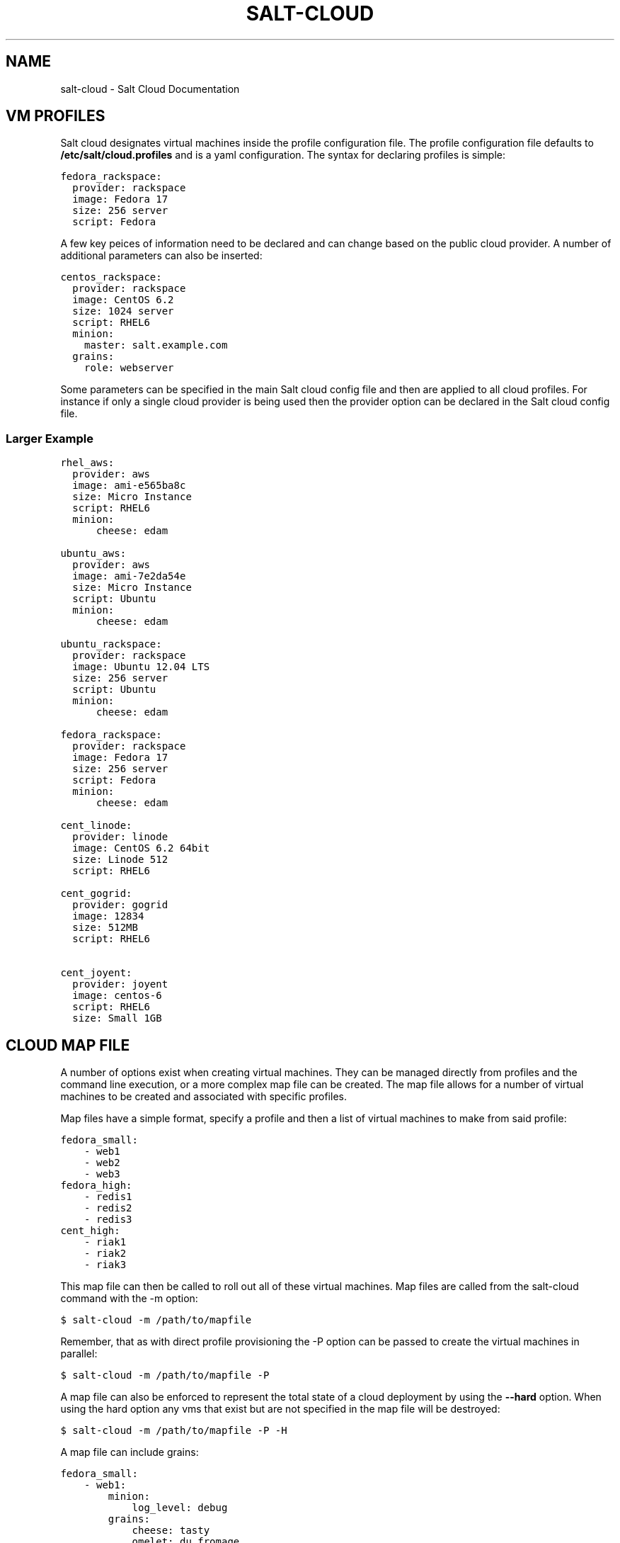 .TH "SALT-CLOUD" "7" "January 21, 2013" "0.8.4" "salt-cloud"
.SH NAME
salt-cloud \- Salt Cloud Documentation
.
.nr rst2man-indent-level 0
.
.de1 rstReportMargin
\\$1 \\n[an-margin]
level \\n[rst2man-indent-level]
level margin: \\n[rst2man-indent\\n[rst2man-indent-level]]
-
\\n[rst2man-indent0]
\\n[rst2man-indent1]
\\n[rst2man-indent2]
..
.de1 INDENT
.\" .rstReportMargin pre:
. RS \\$1
. nr rst2man-indent\\n[rst2man-indent-level] \\n[an-margin]
. nr rst2man-indent-level +1
.\" .rstReportMargin post:
..
.de UNINDENT
. RE
.\" indent \\n[an-margin]
.\" old: \\n[rst2man-indent\\n[rst2man-indent-level]]
.nr rst2man-indent-level -1
.\" new: \\n[rst2man-indent\\n[rst2man-indent-level]]
.in \\n[rst2man-indent\\n[rst2man-indent-level]]u
..
.\" Man page generated from reStructuredText.
.
.SH VM PROFILES
.sp
Salt cloud designates virtual machines inside the profile configuration file.
The profile configuration file defaults to \fB/etc/salt/cloud.profiles\fP and is a
yaml configuration. The syntax for declaring profiles is simple:
.sp
.nf
.ft C
fedora_rackspace:
  provider: rackspace
  image: Fedora 17
  size: 256 server
  script: Fedora
.ft P
.fi
.sp
A few key peices of information need to be declared and can change based on the
public cloud provider. A number of additional parameters can also be inserted:
.sp
.nf
.ft C
centos_rackspace:
  provider: rackspace
  image: CentOS 6.2
  size: 1024 server
  script: RHEL6
  minion:
    master: salt.example.com
  grains:
    role: webserver
.ft P
.fi
.sp
Some parameters can be specified in the main Salt cloud config file and then
are applied to all cloud profiles. For instance if only a single cloud provider
is being used then the provider option can be declared in the Salt cloud config
file.
.SS Larger Example
.sp
.nf
.ft C
rhel_aws:
  provider: aws
  image: ami\-e565ba8c
  size: Micro Instance
  script: RHEL6
  minion:
      cheese: edam

ubuntu_aws:
  provider: aws
  image: ami\-7e2da54e
  size: Micro Instance
  script: Ubuntu
  minion:
      cheese: edam

ubuntu_rackspace:
  provider: rackspace
  image: Ubuntu 12.04 LTS
  size: 256 server
  script: Ubuntu
  minion:
      cheese: edam

fedora_rackspace:
  provider: rackspace
  image: Fedora 17
  size: 256 server
  script: Fedora
  minion:
      cheese: edam

cent_linode:
  provider: linode
  image: CentOS 6.2 64bit
  size: Linode 512
  script: RHEL6

cent_gogrid:
  provider: gogrid
  image: 12834
  size: 512MB
  script: RHEL6

cent_joyent:
  provider: joyent
  image: centos\-6
  script: RHEL6
  size: Small 1GB
.ft P
.fi
.SH CLOUD MAP FILE
.sp
A number of options exist when creating virtual machines. They can be managed
directly from profiles and the command line execution, or a more complex map
file can be created. The map file allows for a number of virtual machines to
be created and associated with specific profiles.
.sp
Map files have a simple format, specify a profile and then a list of virtual
machines to make from said profile:
.sp
.nf
.ft C
fedora_small:
    \- web1
    \- web2
    \- web3
fedora_high:
    \- redis1
    \- redis2
    \- redis3
cent_high:
    \- riak1
    \- riak2
    \- riak3
.ft P
.fi
.sp
This map file can then be called to roll out all of these virtual machines. Map
files are called from the salt\-cloud command with the \-m option:
.sp
.nf
.ft C
$ salt\-cloud \-m /path/to/mapfile
.ft P
.fi
.sp
Remember, that as with direct profile provisioning the \-P option can be passed
to create the virtual machines in parallel:
.sp
.nf
.ft C
$ salt\-cloud \-m /path/to/mapfile \-P
.ft P
.fi
.sp
A map file can also be enforced to represent the total state of a cloud
deployment by using the \fB\-\-hard\fP option. When using the hard option any vms
that exist but are not specified in the map file will be destroyed:
.sp
.nf
.ft C
$ salt\-cloud \-m /path/to/mapfile \-P \-H
.ft P
.fi
.sp
A map file can include grains:
.sp
.nf
.ft C
fedora_small:
    \- web1:
        minion:
            log_level: debug
        grains:
            cheese: tasty
            omelet: du fromage
    \- web2:
        minion:
            log_level: warn
        grains:
            cheese: more tasty
            omelet: with peppers
.ft P
.fi
.sp
A map file may also be used with the various query options:
.sp
.nf
.ft C
$ salt\-cloud \-m /path/to/mapfile \-Q
{\(aqaws\(aq: {\(aqweb1\(aq: {\(aqid\(aq: \(aqi\-e6aqfegb\(aq,
                     \(aqimage\(aq: None,
                     \(aqprivate_ips\(aq: [],
                     \(aqpublic_ips\(aq: [],
                     \(aqsize\(aq: None,
                     \(aqstate\(aq: 0}},
         \(aqweb2\(aq: {\(aqAbsent\(aq}}
.ft P
.fi
.sp
...or with the delete option:
.sp
.nf
.ft C
$ salt\-cloud \-m /path/to/mapfile \-d
The following virtual machines are set to be destroyed:
  web1
  web2

Proceed? [N/y]
.ft P
.fi
.SH WRITING CLOUD PROVIDER MODULES
.sp
Salt cloud runs on a module system similar to the main Salt project. The
modules inside saltcloud exist in the \fBsaltcloud/clouds\fP directory of
the salt\-cloud source.
.sp
Adding a provider requires that a cloud module is created. The cloud module
needs to only impliment a single function \fBcreate\fP, which will accept a
single virtual machine data structure. Whatever functions need to be called
to execute the create function can and should be included in the provider
module.
.sp
A good example to follow for writing a cloud provider module is the module
provided for Linode:
.sp
\fI\%https://github.com/saltstack/salt-cloud/blob/master/saltcloud/clouds/linode.py\fP
.sp
If possible it is prefered that libcloud is used to connect to public cloud
systems, but if libcloud support is not available or another system makes more
sense then by all means, use the other system to connect to the cloud provider.
.SH OS SUPPORT FOR CLOUD VMS
.sp
Salt Cloud works primarily by executing a script on the virtual machines as
soon as they become available. The script that is executed is referenced in
the cloud profile as the \fBscript\fP. In older versions, this was the \fBos\fP
argument. This was changed in 0.8.2.
.sp
A number of legacy scripts exist in the deploy directory in the saltcloud
source tree. The preferred method is currently to use the salt\-bootstrap
script. A stable version is included with each release tarball starting with
0.8.4. The most updated version can be found at:
.sp
\fI\%https://github.com/saltstack/salt-bootstrap\fP
.sp
If you do not specify a script argument, this script will be used at the
default.
.sp
If the Salt Bootstrap script does not meet your needs, you may write your own.
The script should be written in bash and is a Jinja template. Deploy scripts
need to execute a number of functions to do a complete salt setup. These
functions include:
.INDENT 0.0
.IP 1. 3
Install the salt minion. If this can be done via system packages this method
is HIGHLY preferred.
.IP 2. 3
Add the salt minion keys before the minion is started for the first time.
The minion keys are available as strings that can be copied into place in
the Jinja template under the dict named "vm".
.IP 3. 3
Start the salt\-minion daemon and enable it at startup time.
.IP 4. 3
Set up the minion configuration file from the "minion" data available in
the Jinja template.
.UNINDENT
.sp
A good, well commented, example of this process is the Fedora deployment
script:
.sp
\fI\%https://github.com/saltstack/salt-cloud/blob/master/saltcloud/deploy/Fedora.sh\fP
.sp
A number of legacy deploy scripts are included with the release tarball. None
of them are as functional or complete as Salt Bootstrap, and are still included
for academic purposes.
.SS Other Generic Deploy Scripts
.sp
If you want to be assured of always using the latest Salt Bootstrap script,
there are a few generic templates available in the deploy directory of your
saltcloud source tree:
.sp
These are example scripts which were designed to be customized, adapted, and
refit to meet your needs. One important use of them is to pass options to
the salt\-bootstrap script, such as updating to specific git tags.
.SS Post\-Deploy Commands
.sp
Once a minion has been deployed, it has the option to run a salt command. Normally, this would be the state.highstate command, which would finish provisioning the VM. Another common option is state.sls, or for just testing, test.ping. This is configured in the main cloud config file:
.sp
.nf
.ft C
start_action: state.highstate
.ft P
.fi
.sp
This is currently considered to be experimental functionality, and may not work well with all providers. If you experience problems with Salt Cloud hanging after Salt is deployed, consider using Startup States instead:
.sp
\fI\%http://docs.saltstack.org/en/latest/ref/states/startup.html\fP
.SS Skipping the Deploy Script
.sp
For whatever reason, you may want to skip the deploy script altogether. This results in a VM being spun up much faster, with absolutely no configuration. This can be set from the command line:
.sp
.nf
.ft C
salt\-cloud \-\-no\-deploy \-p micro_aws my_instance
.ft P
.fi
.sp
Or it can be set from the main cloud config file:
.sp
.nf
.ft C
deploy: False
.ft P
.fi
.sp
The default for deploy is True.
.sp
In the profile, you may also set the script option to None:
.sp
.nf
.ft C
script: None
.ft P
.fi
.sp
This is the slowest option, since it still uploads the None deploy script and executes it.
.SH CORE CONFIGURATION
.sp
A number of core configuration options and some options that are global to
the vm profiles can be set in the cloud config file. By default this file is
located at \fB/etc/salt/cloud\fP.
.SS Minion Configuration
.sp
The default minion configuration is set up in this file. This is where the
minions that are created derive their configuration.
.sp
.nf
.ft C
minion:
  master: saltmaster.example.com
.ft P
.fi
.sp
This is the location in particular to specify the location of the salt master.
.SS Cloud Configurations
.sp
The data specific to interacting with public clouds is set up here.
.SS Rackspace
.sp
Rackspace cloud requires two configuration options:
.sp
.nf
.ft C
RACKSPACE.user: example_user
RACKSPACE.apikey: 123984bjjas87034
.ft P
.fi
.SS Amazon AWS
.sp
A number of configuration options are required for Amazon AWS:
.sp
.nf
.ft C
AWS.id: HJGRYCILJLKJYG
AWS.key: \(aqkdjgfsgm;woormgl/aserigjksjdhasdfgn\(aq
AWS.keyname: test
AWS.securitygroup: quick\-start
AWS.private_key: /root/test.pem
.ft P
.fi
.SS Linode
.sp
Linode requires a single api key, but the default root password also needs
to be set:
.sp
.nf
.ft C
LINODE.apikey: asldkgfakl;sdfjsjaslfjaklsdjf;askldjfaaklsjdfhasldsadfghdkf
LINODE.password: F00barbaz
.ft P
.fi
.sp
The password needs to be 8 characters and contain lowercase, uppercase and
numbers.
.SS Joyent Cloud
.sp
The Joyent cloud requires three configuration paramaters. The user name and
password that are used to log into the Joyent system, and the location of
the private ssh key associated with the Joyent account. The ssh key is needed
to send the provisioning commands up to the freshly created virtual machine,
.sp
.nf
.ft C
JOYENT.user: fred
JOYENT.password: saltybacon
JOYENT.private_key: /root/joyent.pem
.ft P
.fi
.SS GoGrid
.sp
To use Salt Cloud with GoGrid log into the GoGrid web interface and
create an api key. Do this by clicking on "My Account" and then going to the
API Keys tab.
.sp
The GOGRID.apikey and the GOGRID.sharedsecret configuration paramaters need to
be set in the config file to enable interfacing with GoGrid:
.sp
.nf
.ft C
GOGRID.apikey: asdff7896asdh789
GOGRID.sharedsecret: saltybacon
.ft P
.fi
.SS OpenStack
.sp
OpenStack configuration differs between providers, and at the moment several
options need to be specified. This module has been officially tested against
the HP and the Rackspace implementations, and some examples are provided for
both.
.sp
.nf
.ft C
# For HP
OPENSTACK.identity_url: \(aqhttps://region\-a.geo\-1.identity.hpcloudsvc.com:35357/v2.0/\(aq
OPENSTACK.compute_name: Compute
OPENSTACK.compute_region: \(aqaz\-1.region\-a.geo\-1\(aq
OPENSTACK.tenant: myuser\-tenant1
OPENSTACK.user: myuser
OPENSTACK.ssh_key_name: mykey
OPENSTACK.ssh_key_file: \(aq/etc/salt/hpcloud/mykey.pem\(aq
OPENSTACK.password: mypass

# For Rackspace
OPENSTACK.identity_url: \(aqhttps://identity.api.rackspacecloud.com/v2.0/tokens\(aq
OPENSTACK.compute_name: cloudServersOpenStack
OPENSTACK.compute_region: DFW
OPENSTACK.tenant: 5555555
OPENSTACK.user: myuser
OPENSTACK.password: mypass
OPENSTACK.protocol: ipv4
.ft P
.fi
.sp
If you have an API key for your provider, it may be specified instead of a
password:
.sp
.nf
.ft C
OPENSTACK.apikey: 901d3f579h23c8v73q9
.ft P
.fi
.SS IBM SmartCloud Enterprise
.sp
In addition to a username and password, the IBM SCE module requires an SSH key,
which is currently configured inside IBM\(aqs web interface. A location is also
required to create instances, but not to query their cloud. This is important,
because you need to use salt\-cloud \-\-list\-locations (with the other options
already set) in order to find the name of the location that you want to use.
.sp
.nf
.ft C
IBMSCE.user: myuser@mycorp.com
IBMSCE.password: mypass
IBMSCE.ssh_key_name: mykey
IBMSCE.ssh_key_file: \(aq/etc/salt/ibm/mykey.pem\(aq
IBMSCE.location: Raleigh
.ft P
.fi
.SH RELEASE NOTES AND UPGRADE INSTRUCTIONS
.SS Salt Cloud 0.6.0 Release Notes
.sp
The new Salt project, Salt Cloud, is introduced with version 0.6.0. Salt Cloud
has been developed to ease the automation and integration of Salt with public
cloud providers by allowing cloud vms to be cleanly defined, created and
automatically hooked back into a Salt Master.
.sp
While Salt Cloud is primarily made to build cloud vms to tie into a Salt Mater,
it has been created in a generic way, so that it can be used to provision and
hook systems of any type via the familiar Salt modules system.
.sp
This release supports three public cloud providers (all via libcloud),
Amazon EC2, Rackspace Cloud and Linode.
.SS Documentation
.sp
The documentation for Salt Cloud can be found on Read the Docs:
\fI\%http://salt-cloud.readthedocs.org\fP
.SS Download
.sp
Salt Cloud can be downloaded and install via pypi or github:
.sp
\fI\%http://pypi.python.org/packages/source/s/salt-cloud/salt-cloud-0.6.0.tar.gz\fP
.sp
\fI\%https://github.com/downloads/saltstack/salt-cloud/salt-cloud-0.6.0.tar.gz\fP
.sp
Packages are not yet available, Salt Cloud requires three dependencies, the
salt libs, libcloud, and paramiko.
.SS Extensible With Cloud Modules
.sp
The Salt loader system has been employed to make adding support for additional
public cloud systems just as modular and simple as adding support for new
package managers in Salt.
.sp
Adding support for a new cloud provider is extremely simple, just add a cloud
module and everything cleanly links together.
.SS Define VM Profiles
.sp
The way a vms is created is done via profiles. Profiles are used to define what
properties a vm will have, the cloud provider, the size and the image.
.sp
.nf
.ft C
centos_rackspace:
  provider: rackspace
  image: CentOS 6.2
  size: 1024 server
  os: RHEL6
  minion:
    grains:
        role: webserver
    master: salt.example.com
.ft P
.fi
.sp
This profile will be used to create vms on Rackspace cloud with the CentOS 6.2
image and the Rackspace 1024 vm size. Particulars of the minion config can
also be specified.
.sp
Individual vms can be created from profiles:
.sp
.nf
.ft C
# salt\-cloud \-p centos_rackspace web1
.ft P
.fi
.sp
This command creates a vms with the name web1 on the Rackspace cloud and
connects the new vm to a Salt Master located at salt.example.com. The new VM
has the Salt id of web1.
.SS Define Maps of Profiles
.sp
When it is desired to have a predefined mapping of many, or a specific group
of vms then a cloud map can be defined:
.sp
.nf
.ft C
centos_rackspace:
  web1
  web2
  web3
  web4
centos_linode:
  redis1
  riak1
  riak2
  riak3
ubuntu_ec2:
  dev1
  dev2
  cassandra1
  cassandra2
  cassandra3
.ft P
.fi
.sp
This map file will create vms named web 1\-4 using the centos_rackspace profile
on rackspace, the redis and riak vms on linode and the dev and Cassandra vms on
ec2. It can be run with salt\-cloud:
.sp
.nf
.ft C
# salt\-cloud \-m mapfile
.ft P
.fi
.sp
When creating more than one vm the \-P option can be passed, to make the vms
provision in parallel, greatly speeding up large scale expansions of vms.
.SS Salt Cloud 0.7.0 Release Notes
.sp
Salt Cloud marches forward with the 0.7.0 release. As is customary for Salt
Stack projects the 0.7.0 release is intended to be much more robust and
deliver a more complete core feature set. Salt Cloud 0.7.0 is just that.
.sp
With new tools to help look into what is available on cloud providers,
new additions to make cloud management more stateful and the addition of
more supported cloud platforms 0.7.0 has greatly enhanced the capabilities
of the overall Salt platform.
.SS Documentation
.sp
The documentation for Salt Cloud can be found on Read the Docs:
\fI\%http://salt-cloud.readthedocs.org\fP
.SS Download
.sp
Salt Cloud can be downloaded and install via pypi or github:
.sp
\fI\%http://pypi.python.org/packages/source/s/salt-cloud/salt-cloud-0.7.0.tar.gz\fP
.sp
\fI\%https://github.com/downloads/saltstack/salt-cloud/salt-cloud-0.7.0.tar.gz\fP
.sp
Some packages have been made available for salt\-cloud and more on on their
way. Packages for Arch, and FreeBSD are being made available thanks to the
work of Christer Edwards, and packages for RHEL and Fedora are being created
by Clint Savage. Package availability will be announced on the salt mailing list.
.SS New Cloud Provider Support
.sp
The following cloud providers are now supported:
.INDENT 0.0
.TP
.B Amazon AWS
\fI\%http://aws.amazon.com/ec2/\fP
.TP
.B Rackspace Cloud
\fI\%http://www.rackspace.com/cloud/\fP
.TP
.B Linode
\fI\%http://www.linode.com/\fP
.TP
.B Joyent
\fI\%http://joyent.com/\fP
.TP
.B GoGrid
\fI\%http://www.gogrid.com/\fP
.UNINDENT
.SS List Available Resources
.sp
Setting up Salt Cloud requires knowlege of the available sizes and images on
cloud providers. Listing the available images and sizes can now be done with
the salt\-cloud command:
.sp
.nf
.ft C
[root@saltmaster]# salt\-cloud \-\-list\-sizes linode
linode
  Linode 1024
    bandwidth: 400
    disk: 40960
    id: 3
    name: Linode 1024
    ram: 1024
    uuid: 56e6f495190cb2ed1a343f7159ad447cf27d906d
  Linode 12GB
    bandwidth: 2000
    disk: 491520
    id: 8
    name: Linode 12GB
    ram: 12288
    uuid: 3d1731ebefdbcb4c283957b43d45f89a01f67c5f
  Linode 1536
    bandwidth: 600
    disk: 61440
    id: 4
    name: Linode 1536
    ram: 1536
    uuid: f0f28628cc70c5f2656aa3f313588d8509ee3787
  Linode 16GB
    bandwidth: 2000
    disk: 655360
    id: 9
    name: Linode 16GB
    ram: 16384
    uuid: 208cc3c0a60c4eab6ed6861344fef0311c13ffd2
  Linode 2048
    bandwidth: 800
    disk: 81920
    id: 5
    name: Linode 2048
    ram: 2048
    uuid: 0c9ee69dc7ef7a4cdce71963f8d18e76c61dd57f
  Linode 20GB
    bandwidth: 2000
    disk: 819200
    id: 10
    name: Linode 20GB
    ram: 20480
    uuid: e0a7b61e3830a120eec94459c9fc34ef7c9e0e36
  Linode 4GB
    bandwidth: 1600
    disk: 163840
    id: 6
    name: Linode 4GB
    ram: 4096
    uuid: 09585e0f1d4ef4aad486cfa3d53f9d8960f575e7
  Linode 512
    bandwidth: 200
    disk: 20480
    id: 1
    name: Linode 512
    ram: 512
    uuid: 3497f7def3d6081e6f65ac6e577296bc6b810c05
  Linode 768
    bandwidth: 300
    disk: 30720
    id: 2
    name: Linode 768
    ram: 768
    uuid: da9f0dbc144aaa234aa5d555426863c8068a8c70
  Linode 8GB
    bandwidth: 2000
    disk: 327680
    id: 7
    name: Linode 8GB
    ram: 8192
    uuid: e08f8a57551297b9310545430c67667f59120606
.ft P
.fi
.SS Destroy!
.sp
Salt Cloud can now destroy cloud vms as easily as it can create them. The new
\fB\-\-destroy\fP option can be passed to end the life of a vm:
.sp
.nf
.ft C
$ salt\-cloud \-d web1
.ft P
.fi
.sp
The map operation can now also destroy vms, the new \fBhard\fP option can be
passed which makes vm maps much more stateful. With the \fBhard\fP option the
vm maps are viewed as the absolute source of information for the state of
cloud resources, and any vm that is not specified in the map file will be
destroyed:
.sp
.nf
.ft C
[root@saltmaster]# salt\-cloud \-m /etc/salt/cloud.map \-H
The following virtual machines are set to be created:
  web1
  riak4
The following virtual machines are set to be destroyed:
  app7
  devtest4

Proceed? [N/y]
.ft P
.fi
.SS Salt Cloud 0.8.0 Release Notes
.sp
Salt Cloud has reached another milestone, with the 0.8.0 release. This
release includes many improvements to usability, error handling and general
stability of the product.
.SS Documentation
.sp
The documentation for Salt Cloud can be found on Read the Docs:
\fI\%http://salt-cloud.readthedocs.org\fP
.SS Download
.sp
Salt Cloud can be downloaded and install via pypi or github:
.sp
\fI\%http://pypi.python.org/packages/source/s/salt-cloud/salt-cloud-0.8.0.tar.gz\fP
.sp
\fI\%https://github.com/downloads/saltstack/salt-cloud/salt-cloud-0.8.0.tar.gz\fP
.sp
Some packages have been made available for salt\-cloud and more on on their
way. Packages for Arch, and FreeBSD are being made available thanks to the
work of Christer Edwards, and packages for RHEL and Fedora are being created
by Clint Savage. Package availability will be announced on the salt mailing list.
.SS Increased Formatting Options
.sp
Additional options have been added to salt\-cloud \-Q, to support the same kinds
of formatting already available in Salt:
.sp
.nf
.ft C
\-\-raw\-out
\-\-text\-out
\-\-yaml\-out
\-\-json\-out
\-\-no\-color
.ft P
.fi
.SS More Helpful Error Messages
.sp
As an ongoing effort, we have been cleaning up and adding error messages in an
attempt to make salt\-cloud more helpful when something goes wrong. This
includes displaying messages as they are received from libcloud.
.SS Specify Grains in Map Files
.sp
Previously, map files only had the ability to specify a profile name, and the
node names that would be associated with it. Now you can also specify grains
that will be laid down in each individual node:
.sp
.nf
.ft C
vm_profile:
  \- mynodename:
    minion:
      master: salt\-master
    grains:
      fromage: tasty
.ft P
.fi
.sp
These grains can also be specified in the profile itself. When this happens,
the grains in map files will override grains in the profile. For example:
.sp
.nf
.ft C
vm_profile:
  provider: gogrid
  size: 512MB
  image: CentOS 6.2 (64\-bit) w/ None
  os: RHEL6
  minion:
    master: salt.mycompany.com
  grains:
    french: fries
.ft P
.fi
.sp
In this example, mynodename will include grains for both fromage and french,
but the master will be salt\-master, not salt\-mycompany.com.
.SS AWS Improvements
.sp
AWS is much more complex to work with than any of the other supported cloud
providers. As such, additional configuration has been added in order to
accomodate their usage:
.INDENT 0.0
.TP
.B AWS.ssh_username:
Because AWS images can include a variety of different usernames for the
initial login, this option allows you to specify which one(s) to use to
install salt upon firstboot.
.TP
.B AWS.ssh_interface:
AWS instances include both private and public IP addresses. By default,
salt\-cloud will use the public IP to login. In situations where the
salt\-master is also located within AWS, the private IP can be used instead.
.TP
.B AWS.location and AWS.availability_zone:
These options allow you to specify from within salt\-cloud, which AWS
locations your machines spin up in.
.UNINDENT
.SS Ubuntu Fixes
.sp
Ubuntu packages automatically start the service upon installation, and needed
to be handled differently in the deploy script. Configuration is now laid down
before the package is installed, so that the minion can make its initial start
happen with the correct configuration.
.SS Salt Cloud 0.8.1 Release Notes
.sp
In a somewhat quicker timeline than usual, Salt Cloud 0.8.1 has been released!
While many of the updates in this release focus on stability, users of map
files and AWS also have some new features to look forward to.
.SS Documentation
.sp
The documentation for Salt Cloud can be found on Read the Docs:
\fI\%http://salt-cloud.readthedocs.org\fP
.SS Download
.sp
Salt Cloud can be downloaded and install via pypi or github:
.sp
\fI\%http://pypi.python.org/packages/source/s/salt-cloud/salt-cloud-0.8.1.tar.gz\fP
.sp
\fI\%https://github.com/downloads/saltstack/salt-cloud/salt-cloud-0.8.1.tar.gz\fP
.sp
Some packages have been made available for salt\-cloud and more on on their
way. Packages for Arch, and FreeBSD are being made available thanks to the
work of Christer Edwards, and packages for RHEL and Fedora are being created
by Clint Savage. Package availability will be announced on the salt mailing list.
.SS Full Query Option
.sp
The \-Q or \-\-query option only displays a small amount of information about
each virtual machine. This is to keep command\-line reports small and
manageable. Now the \-F or \-\-full\-query option can be used to display all
of the information about a VM that salt\-cloud knows about. The amount of
information returned varies between providers, depending on the kinds of
functionality available through them.
.SS Increased Map Functionality
.sp
Previously, map files were only used for creating VMs. Now they can also be
used to query and delete VMs. The \-Q, \-F and \-d options can all be used in
conjunction with \-m, to display map\-specific data. If a VM that is specified
in the map does not exist, it will still show up under \-Q and \-F as "Absent".
If a VM specified in the map does not exist when a \-d is specified, it will
of course be ignored.
.SS Multiple Security Groups in AWS
.sp
AWS allows for multiple security groups to be applied to any given VM, but
until this release, Salt Cloud only supported managing one. This update allows
a list of security groups to be specified. In the main configuration file, an
example of multiple security groups would look like:
.sp
.nf
.ft C
AWS.securitygroup:
  \- default
  \- extra
.ft P
.fi
.sp
In a profile, an example would be:
.sp
.nf
.ft C
micro_amazon:
  provider: aws
  image: ami\-e565ba8c
  size: Micro Instance
  os: RHEL6
  securitygroup:
      \- default
      \- extra
.ft P
.fi
.SS Bug Fixes
.sp
A number of bugs have been fixed in this release. Most of these were internal
fixes related to authentication and deployment across various providers. Bug
fixes in this release include:
.sp
Ubuntu users may notice that deploying an instance has become significantly
noisier. A change was made to make Ubuntu display information returned as
packages are installed, which is more aligned with how yum\-based machines
already behaved. This also forced these VMs to deploy salt in a much more
reliable manner.
.sp
Requirements listed in requirements.txt are also pulled into setup.py, to make
it easy to use the easy_install tool.
.sp
Most cloud providers default to root as the initial user, but AWS typically
providers a different user (ec2\-user, ubuntu, bitnami, etc). Deployment on
such images must be handled using sudo. Previously, sudo was used to issue
all deployment commands, but this failed on images where sudo was not installed
by default (such as FreeBSD). Now sudo will only be used with non\-root logins.
.SS Salt Cloud 0.8.2 Release Notes
.sp
This is a great release for Salt Cloud! New cloud providers have been added,
and the deploy functionality has been embiggened! Read on to see the cromulent
new features.
.SS Documentation
.sp
The documentation for Salt Cloud can be found on Read the Docs:
\fI\%http://salt-cloud.readthedocs.org\fP
.SS Download
.sp
Salt Cloud can be downloaded and install via pypi or github:
.sp
\fI\%http://pypi.python.org/packages/source/s/salt-cloud/salt-cloud-0.8.2.tar.gz\fP
.sp
\fI\%https://github.com/downloads/saltstack/salt-cloud/salt-cloud-0.8.2.tar.gz\fP
.sp
Some packages have been made available for salt\-cloud and more on on their
way. Packages for Arch, and FreeBSD are being made available thanks to the
work of Christer Edwards, and packages for RHEL and Fedora are being created
by Clint Savage. Package availability will be announced on the salt mailing list.
.SS Select Query Option
.sp
The last release of Salt Cloud added the \-F/\-\-full query option, to display
all information available for a particular instance. We now also have the \-S
or \-\-select\-query option, which lets you specify which fields to display. Any
fields not specified will not be displayed, and if you specify a field that
doesn\(aqt exist on a particular provider, it will be ignored for them. Just
add a query.selection option to /etc/salt/cloud like such:
.sp
.nf
.ft C
query.selection:
  \- id
  \- state
  \- public_ips
  \- keyname
  \- TOTALXFER
.ft P
.fi
.SS os vs script
.sp
In a cloud profile, you need to specify which deploy script to use to install
Salt on the newly\-provisioned VM. The option for this has always been \(aqos\(aq,
which has been confusing to some. As of this release, you may now specify
\(aqscript\(aq instead of \(aqos\(aq. If you specify both, the value for \(aqscript\(aq will be
used. See the SmartOS Deploy Script below for an example.
.SS SmartOS Deploy Script
.sp
Of particular interest to Joyent users may be the new SmartOS deploy script.
Salt itself is not fully\-supported on SmartOS just yet, in part because ZeroMQ
is also not yet supported. When this script is used for deployment, it will
automatically install the required libraries and build ZeroMQ, and then use
easy_install to install the latest versions of PyZMQ and Salt. To use this,
just specify SmartOS as the \(aqos\(aq or \(aqscript\(aq option in your cloud.profiles:
.sp
.nf
.ft C
joyent_smartos:
  provider: joyent
  size: Extra Small 512 MB
  image: smartos
  script: SmartOS
.ft P
.fi
.SS OpenStack and IBM Modules
.sp
Support has been added for clouds using OpenStack (OPENSTACK) and for IBM\(aqs
SmartCloud Enterprise (IBMSCE) offering. We know that people have already
started using the OpenStack module, because pull requests have already been
merged from the community. This module has been tested against both the HP
and the Rackspace implementations of OpenStack. This can be a tricky module
to configure, depending on your provider, so some examples are provided here:
.sp
.nf
.ft C
# For HP
OPENSTACK.identity_url: \(aqhttps://region\-a.geo\-1.identity.hpcloudsvc.com:35357/v2.0/\(aq
OPENSTACK.compute_name: Compute
OPENSTACK.compute_region: \(aqaz\-1.region\-a.geo\-1\(aq
OPENSTACK.tenant: myuser\-tenant1
OPENSTACK.user: myuser
OPENSTACK.ssh_key_name: mykey
OPENSTACK.ssh_key_file: \(aq/etc/salt/hpcloud/mykey.pem\(aq
OPENSTACK.password: mypass

# For Rackspace
OPENSTACK.identity_url: \(aqhttps://identity.api.rackspacecloud.com/v2.0/tokens\(aq
OPENSTACK.compute_name: cloudServersOpenStack
OPENSTACK.compute_region: DFW
OPENSTACK.tenant: 5555555
OPENSTACK.user: myuser
OPENSTACK.password: mypass
OPENSTACK.protocol: ipv4
.ft P
.fi
.sp
It is important to note that currently, only password\-based authentication is
provided through the Salt Cloud OpenStack module.
.sp
IBM has fewer things that need to be configured, but setting them up can be
tricky as well. An example might look like:
.sp
.nf
.ft C
IBMSCE.user: myuser@mycorp.com
IBMSCE.password: mypass
IBMSCE.ssh_key_name: mykey
IBMSCE.ssh_key_file: \(aq/etc/salt/ibm/mykey.pem\(aq
IBMSCE.location: Raleigh
.ft P
.fi
.sp
The location currently must be configured in order to create an instance, but
not to query the IBM cloud. This is important, because you need to use
salt\-cloud \-\-list\-locations (with the other options already set) in order to
find the name of the location that you want to use.
.SS OpenStack with Salt
.sp
This isn\(aqt specifically another Salt Cloud feature, but it should be noted that
with the release of Salt 0.10.5, OpenStack is not only the first Cloud product,
but in fact the first piece of software explicitly supported by both Salt Cloud
(from a user perspective) and Salt itself (from an admin perspective).
.SS Salt Cloud Logging
.sp
Those who have tried to hack on Salt Cloud may have discovered a complete lack
of logging support. With this release, Salt Cloud has started to implement
the logging features already available in Salt. The default log location is
/var/log/salt/cloud (with a default level of warn), but it can be changed in
your cloud configuration file:
.sp
.nf
.ft C
log_file: /var/log/salt/cloud
log_level_logfile: debug
.ft P
.fi
.sp
If you would like to change the default logging level for the command line, you
can also configure that in the same place:
.sp
.nf
.ft C
log_level: debug
.ft P
.fi
.sp
Check salt\-cloud \-\-help for a list of logging levels, which can also be
specified from the command line.
.SS Salt Cloud 0.8.3 Release Notes
.sp
Welcome to 0.8.3! While there are some new features, this release of Salt
Cloud is primarily targeted at stability. Read on to see what\(aqs happened.
.SS Documentation
.sp
The documentation for Salt Cloud can be found on Read the Docs:
\fI\%http://salt-cloud.readthedocs.org\fP
.SS Download
.sp
Salt Cloud can be downloaded and install via pypi or github:
.sp
\fI\%http://pypi.python.org/packages/source/s/salt-cloud/salt-cloud-0.8.3.tar.gz\fP
.sp
\fI\%https://github.com/downloads/saltstack/salt-cloud/salt-cloud-0.8.3.tar.gz\fP
.sp
Some packages have been made available for salt\-cloud and more on on their
way. Packages for Arch and FreeBSD are being made available thanks to the
work of Christer Edwards, and packages for RHEL and Fedora are being created
by Clint Savage. Package availability will be announced on the salt mailing list.
.SS No Deploy
.sp
Salt Cloud was originally intended to spin up machines and deploy Salt on them,
but several use cases have arisen in which this is not the appropriate action.
For instance, when booting into new platforms which may not even support Salt
just yet, it makes no sense to try and install a non\-existant package. In these
instances, you can add the \-\-no\-deploy argument to the salt\-cloud command to
skip running the deploy script.
.sp
It is also possible to configure Salt Cloud to default to never deploying:
.sp
.nf
.ft C
deploy: False
.ft P
.fi
.SS Firing Events
.sp
Salt Cloud is starting to make use of Salt\(aqs event system. If you are watching
the event bus on the Salt Master, you can now watch for events to fire when
minions are created or destroyed.
.SS Start Actions
.sp
This is an experimental feature which some users may find handy. You may now
configure a start_action for a deployed VM:
.sp
.nf
.ft C
start_action: state.highstate
.ft P
.fi
.sp
If configured, when the salt\-cloud command runs the deploy script, it will open
a subprocess to wait for the salt\-minion service to start, and check in with
the master (via the salt event bus). This feature does not currently work
smoothly with all providers, particularly the ones which do not use "root" as
the default login users. Your mileage will vary.
.SS Exception Handling
.sp
There were a handful of spots in the code which would exit when an error
occurred, sometimes without any meaningful error messages. This was was neither
helpful to the user, nor Pythonic. Errors now should fire an exception of some
sort, and if the error is Salt\- or Salt Cloud\-specific, a SaltException will be
fired. This also helps pave the way for API usage of Salt Cloud.
.SS Provider\-Specific Actions
.sp
This is largely a programmatic addition at this point, which will continue to
expand into userland. All providers supported by libcloud provide a minimum
level of functionality that Salt Cloud takes advantage of. Most providers also
include a number of "extra" functions which are non\-standard. Some of these
are critical in certain instances. For instance, most providers will shut down
a VM for you when you send a destroy command, but Joyent requires you to
manually shut it down first. This was previously only doable via their web
interface. You may now pass a supported \-\-action (or \-a) to a cloud provider:
.sp
.nf
.ft C
salt\-cloud \-\-action stop joyentvm1
.ft P
.fi
.sp
All cloud providers support the destroy command via an action:
.sp
.nf
.ft C
salt\-cloud \-a destroy mymachine1 mymachine2 mymachine2
.ft P
.fi
.SS Human\-Readable States
.sp
Most of our cloud providers are accessed via libcloud, which provides a
numerical code declaring the current state of the machine. This state is
viewable via the various query options. Unfortunately, if you don\(aqt know what
the codes mean, they\(aqre largely useless to you. Now, with the \-Q or \-\-query
option, a human\-readable state (i.e. RUNNING) will de displayed instead).
.sp
It should be noted that because some users are running salt\-cloud via another
script, the \-F/\-\-full\-query and \-S/\-\-select\-query options still return the
numerical code.
.SS Various other Features and Stability Fixes
.sp
The above features addressed many stability issues. Additionally, the following
have been addressed.
.sp
Salt Cloud requires at least libcloud 0.11.4. If you are not running at least
this version, an exception will be fired.
.sp
A certain amount of minion configuration is required for all VMs. If you fail
to specify any, a (mostly empty) minion config will be created for you. The
default master for this config will be "salt".
.sp
Previously, Joyent supported all Salt Cloud features without using Salt Cloud\(aqs
own built\-in deploy function. This is no longer the case, and so the Joyent
module has been updated appropriately.
.sp
Some log settings where previously ignored. This has been fixed.
.sp
The Rackspace module previously would silently strip certain characters from
a VM name. It now has a base set of characters that it will verify against, and
raise an exception if an illegal character was specified. This functionality is
also available for other cloud providers, but not currently set up for them.
.sp
AWS introduced a new region in Sydney. This region is not available in the
latest official libcloud release, but if you happen to be running libcloud out
of trunk, it will be supported by Salt Cloud.
.sp
Additional logging and PEP\-8 fixes have also been applied. This should only
affect developers.
.SS Salt Cloud 0.8.4 Release Notes
.sp
Welcome to 0.8.4! Aside from various bug fixes, the most important improvements
in this release are to the deploy scripts. Read on to see what\(aqs happened.
.SS Documentation
.sp
The documentation for Salt Cloud can be found on Read the Docs:
\fI\%http://salt-cloud.readthedocs.org\fP
.SS Download
.sp
Salt Cloud can be downloaded and install via pypi:
.sp
\fI\%http://pypi.python.org/packages/source/s/salt-cloud/salt-cloud-0.8.4.tar.gz\fP
.sp
Some packages have been made available for salt\-cloud and more on on their
way. Packages for Arch and FreeBSD are being made available thanks to the
work of Christer Edwards, and packages for RHEL and Fedora are being created
by Clint Savage. The Ubuntu PPA is being managed by Sean Channel. Package
availability will be announced on the salt mailing list.
.SS Salt Bootstrap
.sp
By far the biggest change to Salt Cloud is the inclusion of the salt\-bootstrap
script, made possible by the genius of Alec Koumjian and Pedro Algarvio. From
this point on, each release of Salt Cloud will include the latest stable
version of bootstrap\-salt\-minion.sh in the deploy folder. This is a generic,
POSIX\-compliant deployment script, which autodetects your OS, and installs
the latest version of Salt accordingly. For more information, see:
.sp
\fI\%https://github.com/saltstack/salt-bootstrap\fP
.sp
To use this deploy script explicitly, set the script option to
bootstrap\-salt\-minion in the profile for your VM. For instance:
.sp
.nf
.ft C
aws\-archlinux:
    provider: aws
    image: ami\-0356da6a
    size: Micro Instance
    script: bootstrap\-salt\-minion
    ssh_username: root
.ft P
.fi
.sp
For those of you still using "os" in your profiles, it should be noted that
this option was renamed to "script" in 0.8.2, and your configuration should
be updated accordingly.
.SS Optional Script Option
.sp
As mentioned above, usage of the "os" argument has been deprecated in favor of
the "script" argument. However, "script" is now optional. If you do not
specify this option, salt\-cloud will default to bootstrap\-salt\-minion for you.
If you do not want any deployment scripts run, you still have the following
options available to you.
.sp
From the command line, use the \-\-no\-deploy option:
.sp
.nf
.ft C
salt\-cloud \-\-no\-deploy \-p myprofile mymachine
.ft P
.fi
.sp
In the Salt Cloud configuration, set:
.sp
.nf
.ft C
deploy: False
.ft P
.fi
.sp
Or in the profile, set the script option to None:
.sp
.nf
.ft C
script: None
.ft P
.fi
.SS Other Generic Deploy Scripts
.sp
If you want to be assured of always using the latest Salt Bootstrap script,
there are now a few generic templates available in the deploy directory of
your saltcloud source tree:
.sp
These are example scripts which were designed to be customized, adapted, and
refit to meet your needs. One important use of them is to pass options to
the salt\-bootstrap script, such as updating to specific git tags.
.SH SALT CLOUD 0.6.0 RELEASE NOTES
.sp
The new Salt project, Salt Cloud, is introduced with version 0.6.0. Salt Cloud
has been developed to ease the automation and integration of Salt with public
cloud providers by allowing cloud vms to be cleanly defined, created and
automatically hooked back into a Salt Master.
.sp
While Salt Cloud is primarily made to build cloud vms to tie into a Salt Mater,
it has been created in a generic way, so that it can be used to provision and
hook systems of any type via the familiar Salt modules system.
.sp
This release supports three public cloud providers (all via libcloud),
Amazon EC2, Rackspace Cloud and Linode.
.SS Documentation
.sp
The documentation for Salt Cloud can be found on Read the Docs:
\fI\%http://salt-cloud.readthedocs.org\fP
.SS Download
.sp
Salt Cloud can be downloaded and install via pypi or github:
.sp
\fI\%http://pypi.python.org/packages/source/s/salt-cloud/salt-cloud-0.6.0.tar.gz\fP
.sp
\fI\%https://github.com/downloads/saltstack/salt-cloud/salt-cloud-0.6.0.tar.gz\fP
.sp
Packages are not yet available, Salt Cloud requires three dependencies, the
salt libs, libcloud, and paramiko.
.SS Extensible With Cloud Modules
.sp
The Salt loader system has been employed to make adding support for additional
public cloud systems just as modular and simple as adding support for new
package managers in Salt.
.sp
Adding support for a new cloud provider is extremely simple, just add a cloud
module and everything cleanly links together.
.SS Define VM Profiles
.sp
The way a vms is created is done via profiles. Profiles are used to define what
properties a vm will have, the cloud provider, the size and the image.
.sp
.nf
.ft C
centos_rackspace:
  provider: rackspace
  image: CentOS 6.2
  size: 1024 server
  os: RHEL6
  minion:
    grains:
        role: webserver
    master: salt.example.com
.ft P
.fi
.sp
This profile will be used to create vms on Rackspace cloud with the CentOS 6.2
image and the Rackspace 1024 vm size. Particulars of the minion config can
also be specified.
.sp
Individual vms can be created from profiles:
.sp
.nf
.ft C
# salt\-cloud \-p centos_rackspace web1
.ft P
.fi
.sp
This command creates a vms with the name web1 on the Rackspace cloud and
connects the new vm to a Salt Master located at salt.example.com. The new VM
has the Salt id of web1.
.SS Define Maps of Profiles
.sp
When it is desired to have a predefined mapping of many, or a specific group
of vms then a cloud map can be defined:
.sp
.nf
.ft C
centos_rackspace:
  web1
  web2
  web3
  web4
centos_linode:
  redis1
  riak1
  riak2
  riak3
ubuntu_ec2:
  dev1
  dev2
  cassandra1
  cassandra2
  cassandra3
.ft P
.fi
.sp
This map file will create vms named web 1\-4 using the centos_rackspace profile
on rackspace, the redis and riak vms on linode and the dev and Cassandra vms on
ec2. It can be run with salt\-cloud:
.sp
.nf
.ft C
# salt\-cloud \-m mapfile
.ft P
.fi
.sp
When creating more than one vm the \-P option can be passed, to make the vms
provision in parallel, greatly speeding up large scale expansions of vms.
.SH SALT CLOUD 0.7.0 RELEASE NOTES
.sp
Salt Cloud marches forward with the 0.7.0 release. As is customary for Salt
Stack projects the 0.7.0 release is intended to be much more robust and
deliver a more complete core feature set. Salt Cloud 0.7.0 is just that.
.sp
With new tools to help look into what is available on cloud providers,
new additions to make cloud management more stateful and the addition of
more supported cloud platforms 0.7.0 has greatly enhanced the capabilities
of the overall Salt platform.
.SS Documentation
.sp
The documentation for Salt Cloud can be found on Read the Docs:
\fI\%http://salt-cloud.readthedocs.org\fP
.SS Download
.sp
Salt Cloud can be downloaded and install via pypi or github:
.sp
\fI\%http://pypi.python.org/packages/source/s/salt-cloud/salt-cloud-0.7.0.tar.gz\fP
.sp
\fI\%https://github.com/downloads/saltstack/salt-cloud/salt-cloud-0.7.0.tar.gz\fP
.sp
Some packages have been made available for salt\-cloud and more on on their
way. Packages for Arch, and FreeBSD are being made available thanks to the
work of Christer Edwards, and packages for RHEL and Fedora are being created
by Clint Savage. Package availability will be announced on the salt mailing list.
.SS New Cloud Provider Support
.sp
The following cloud providers are now supported:
.INDENT 0.0
.TP
.B Amazon AWS
\fI\%http://aws.amazon.com/ec2/\fP
.TP
.B Rackspace Cloud
\fI\%http://www.rackspace.com/cloud/\fP
.TP
.B Linode
\fI\%http://www.linode.com/\fP
.TP
.B Joyent
\fI\%http://joyent.com/\fP
.TP
.B GoGrid
\fI\%http://www.gogrid.com/\fP
.UNINDENT
.SS List Available Resources
.sp
Setting up Salt Cloud requires knowlege of the available sizes and images on
cloud providers. Listing the available images and sizes can now be done with
the salt\-cloud command:
.sp
.nf
.ft C
[root@saltmaster]# salt\-cloud \-\-list\-sizes linode
linode
  Linode 1024
    bandwidth: 400
    disk: 40960
    id: 3
    name: Linode 1024
    ram: 1024
    uuid: 56e6f495190cb2ed1a343f7159ad447cf27d906d
  Linode 12GB
    bandwidth: 2000
    disk: 491520
    id: 8
    name: Linode 12GB
    ram: 12288
    uuid: 3d1731ebefdbcb4c283957b43d45f89a01f67c5f
  Linode 1536
    bandwidth: 600
    disk: 61440
    id: 4
    name: Linode 1536
    ram: 1536
    uuid: f0f28628cc70c5f2656aa3f313588d8509ee3787
  Linode 16GB
    bandwidth: 2000
    disk: 655360
    id: 9
    name: Linode 16GB
    ram: 16384
    uuid: 208cc3c0a60c4eab6ed6861344fef0311c13ffd2
  Linode 2048
    bandwidth: 800
    disk: 81920
    id: 5
    name: Linode 2048
    ram: 2048
    uuid: 0c9ee69dc7ef7a4cdce71963f8d18e76c61dd57f
  Linode 20GB
    bandwidth: 2000
    disk: 819200
    id: 10
    name: Linode 20GB
    ram: 20480
    uuid: e0a7b61e3830a120eec94459c9fc34ef7c9e0e36
  Linode 4GB
    bandwidth: 1600
    disk: 163840
    id: 6
    name: Linode 4GB
    ram: 4096
    uuid: 09585e0f1d4ef4aad486cfa3d53f9d8960f575e7
  Linode 512
    bandwidth: 200
    disk: 20480
    id: 1
    name: Linode 512
    ram: 512
    uuid: 3497f7def3d6081e6f65ac6e577296bc6b810c05
  Linode 768
    bandwidth: 300
    disk: 30720
    id: 2
    name: Linode 768
    ram: 768
    uuid: da9f0dbc144aaa234aa5d555426863c8068a8c70
  Linode 8GB
    bandwidth: 2000
    disk: 327680
    id: 7
    name: Linode 8GB
    ram: 8192
    uuid: e08f8a57551297b9310545430c67667f59120606
.ft P
.fi
.SS Destroy!
.sp
Salt Cloud can now destroy cloud vms as easily as it can create them. The new
\fB\-\-destroy\fP option can be passed to end the life of a vm:
.sp
.nf
.ft C
$ salt\-cloud \-d web1
.ft P
.fi
.sp
The map operation can now also destroy vms, the new \fBhard\fP option can be
passed which makes vm maps much more stateful. With the \fBhard\fP option the
vm maps are viewed as the absolute source of information for the state of
cloud resources, and any vm that is not specified in the map file will be
destroyed:
.sp
.nf
.ft C
[root@saltmaster]# salt\-cloud \-m /etc/salt/cloud.map \-H
The following virtual machines are set to be created:
  web1
  riak4
The following virtual machines are set to be destroyed:
  app7
  devtest4

Proceed? [N/y]
.ft P
.fi
.SH AUTHOR
Thomas S. Hatch <thatch@saltstack.com> and many others, please see the Authors file
.SH COPYRIGHT
2012, SaltStack, Inc.
.\" Generated by docutils manpage writer.
.
